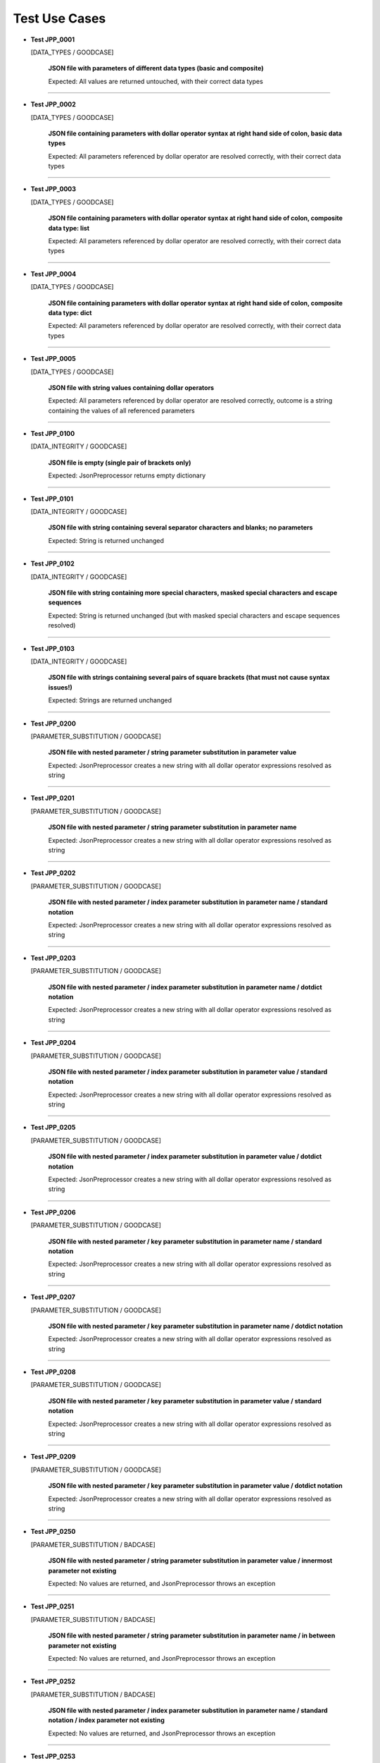 .. Copyright 2020-2023 Robert Bosch GmbH

.. Licensed under the Apache License, Version 2.0 (the "License");
   you may not use this file except in compliance with the License.
   You may obtain a copy of the License at

.. http://www.apache.org/licenses/LICENSE-2.0

.. Unless required by applicable law or agreed to in writing, software
   distributed under the License is distributed on an "AS IS" BASIS,
   WITHOUT WARRANTIES OR CONDITIONS OF ANY KIND, either express or implied.
   See the License for the specific language governing permissions and
   limitations under the License.

Test Use Cases
==============

* **Test JPP_0001**

  [DATA_TYPES / GOODCASE]

   **JSON file with parameters of different data types (basic and composite)**

   Expected: All values are returned untouched, with their correct data types

----

* **Test JPP_0002**

  [DATA_TYPES / GOODCASE]

   **JSON file containing parameters with dollar operator syntax at right hand side of colon, basic data types**

   Expected: All parameters referenced by dollar operator are resolved correctly, with their correct data types

----

* **Test JPP_0003**

  [DATA_TYPES / GOODCASE]

   **JSON file containing parameters with dollar operator syntax at right hand side of colon, composite data type: list**

   Expected: All parameters referenced by dollar operator are resolved correctly, with their correct data types

----

* **Test JPP_0004**

  [DATA_TYPES / GOODCASE]

   **JSON file containing parameters with dollar operator syntax at right hand side of colon, composite data type: dict**

   Expected: All parameters referenced by dollar operator are resolved correctly, with their correct data types

----

* **Test JPP_0005**

  [DATA_TYPES / GOODCASE]

   **JSON file with string values containing dollar operators**

   Expected: All parameters referenced by dollar operator are resolved correctly, outcome is a string containing the values of all referenced parameters

----

* **Test JPP_0100**

  [DATA_INTEGRITY / GOODCASE]

   **JSON file is empty (single pair of brackets only)**

   Expected: JsonPreprocessor returns empty dictionary

----

* **Test JPP_0101**

  [DATA_INTEGRITY / GOODCASE]

   **JSON file with string containing several separator characters and blanks; no parameters**

   Expected: String is returned unchanged

----

* **Test JPP_0102**

  [DATA_INTEGRITY / GOODCASE]

   **JSON file with string containing more special characters, masked special characters and escape sequences**

   Expected: String is returned unchanged (but with masked special characters and escape sequences resolved)

----

* **Test JPP_0103**

  [DATA_INTEGRITY / GOODCASE]

   **JSON file with strings containing several pairs of square brackets (that must not cause syntax issues!)**

   Expected: Strings are returned unchanged

----

* **Test JPP_0200**

  [PARAMETER_SUBSTITUTION / GOODCASE]

   **JSON file with nested parameter / string parameter substitution in parameter value**

   Expected: JsonPreprocessor creates a new string with all dollar operator expressions resolved as string

----

* **Test JPP_0201**

  [PARAMETER_SUBSTITUTION / GOODCASE]

   **JSON file with nested parameter / string parameter substitution in parameter name**

   Expected: JsonPreprocessor creates a new string with all dollar operator expressions resolved as string

----

* **Test JPP_0202**

  [PARAMETER_SUBSTITUTION / GOODCASE]

   **JSON file with nested parameter / index parameter substitution in parameter name / standard notation**

   Expected: JsonPreprocessor creates a new string with all dollar operator expressions resolved as string

----

* **Test JPP_0203**

  [PARAMETER_SUBSTITUTION / GOODCASE]

   **JSON file with nested parameter / index parameter substitution in parameter name / dotdict notation**

   Expected: JsonPreprocessor creates a new string with all dollar operator expressions resolved as string

----

* **Test JPP_0204**

  [PARAMETER_SUBSTITUTION / GOODCASE]

   **JSON file with nested parameter / index parameter substitution in parameter value / standard notation**

   Expected: JsonPreprocessor creates a new string with all dollar operator expressions resolved as string

----

* **Test JPP_0205**

  [PARAMETER_SUBSTITUTION / GOODCASE]

   **JSON file with nested parameter / index parameter substitution in parameter value / dotdict notation**

   Expected: JsonPreprocessor creates a new string with all dollar operator expressions resolved as string

----

* **Test JPP_0206**

  [PARAMETER_SUBSTITUTION / GOODCASE]

   **JSON file with nested parameter / key parameter substitution in parameter name / standard notation**

   Expected: JsonPreprocessor creates a new string with all dollar operator expressions resolved as string

----

* **Test JPP_0207**

  [PARAMETER_SUBSTITUTION / GOODCASE]

   **JSON file with nested parameter / key parameter substitution in parameter name / dotdict notation**

   Expected: JsonPreprocessor creates a new string with all dollar operator expressions resolved as string

----

* **Test JPP_0208**

  [PARAMETER_SUBSTITUTION / GOODCASE]

   **JSON file with nested parameter / key parameter substitution in parameter value / standard notation**

   Expected: JsonPreprocessor creates a new string with all dollar operator expressions resolved as string

----

* **Test JPP_0209**

  [PARAMETER_SUBSTITUTION / GOODCASE]

   **JSON file with nested parameter / key parameter substitution in parameter value / dotdict notation**

   Expected: JsonPreprocessor creates a new string with all dollar operator expressions resolved as string

----

* **Test JPP_0250**

  [PARAMETER_SUBSTITUTION / BADCASE]

   **JSON file with nested parameter / string parameter substitution in parameter value / innermost parameter not existing**

   Expected: No values are returned, and JsonPreprocessor throws an exception

----

* **Test JPP_0251**

  [PARAMETER_SUBSTITUTION / BADCASE]

   **JSON file with nested parameter / string parameter substitution in parameter name / in between parameter not existing**

   Expected: No values are returned, and JsonPreprocessor throws an exception

----

* **Test JPP_0252**

  [PARAMETER_SUBSTITUTION / BADCASE]

   **JSON file with nested parameter / index parameter substitution in parameter name / standard notation / index parameter not existing**

   Expected: No values are returned, and JsonPreprocessor throws an exception

----

* **Test JPP_0253**

  [PARAMETER_SUBSTITUTION / BADCASE]

   **JSON file with nested parameter / index parameter substitution in parameter name / dotdict notation / index parameter not existing**

   Expected: No values are returned, and JsonPreprocessor throws an exception

----

* **Test JPP_0254**

  [PARAMETER_SUBSTITUTION / BADCASE]

   **JSON file with nested parameter / index parameter substitution in parameter value / standard notation / index parameter not existing**

   Expected: No values are returned, and JsonPreprocessor throws an exception

----

* **Test JPP_0255**

  [PARAMETER_SUBSTITUTION / BADCASE]

   **JSON file with nested parameter / index parameter substitution in parameter value / dotdict notation / index parameter not existing**

   Expected: No values are returned, and JsonPreprocessor throws an exception

----

* **Test JPP_0256**

  [PARAMETER_SUBSTITUTION / BADCASE]

   **JSON file with nested parameter / key parameter substitution in parameter name / standard notation / variant number not existing**

   Expected: No values are returned, and JsonPreprocessor throws an exception

----

* **Test JPP_0257**

  [PARAMETER_SUBSTITUTION / BADCASE]

   **JSON file with nested parameter / key parameter substitution in parameter name / dotdict notation / milestone number not existing**

   Expected: No values are returned, and JsonPreprocessor throws an exception

----

* **Test JPP_0258**

  [PARAMETER_SUBSTITUTION / BADCASE]

   **JSON file with nested parameter / key parameter substitution in parameter value / standard notation / variant number not existing**

   Expected: No values are returned, and JsonPreprocessor throws an exception

----

* **Test JPP_0259**

  [PARAMETER_SUBSTITUTION / BADCASE]

   **JSON file with nested parameter / key parameter substitution in parameter value / dotdict notation / milestone number not existing**

   Expected: No values are returned, and JsonPreprocessor throws an exception

----

* **Test JPP_0260**

  [PARAMETER_SUBSTITUTION / BADCASE]

   **JSON file with list parameter substitution in parameter name (composite data types not allowed in names) / (1)**

   Expected: No values are returned, and JsonPreprocessor throws an exception

----

* **Test JPP_0261**

  [PARAMETER_SUBSTITUTION / BADCASE]

   **JSON file with list parameter substitution in parameter name (composite data types not allowed in names) / (2)**

   Expected: No values are returned, and JsonPreprocessor throws an exception

----

* **Test JPP_0262**

  [PARAMETER_SUBSTITUTION / BADCASE]

   **JSON file with dictionary parameter substitution in parameter name (composite data types not allowed in names) / (1)**

   Expected: No values are returned, and JsonPreprocessor throws an exception

----

* **Test JPP_0263**

  [PARAMETER_SUBSTITUTION / BADCASE]

   **JSON file with dictionary parameter substitution in parameter name (composite data types not allowed in names) / (2)**

   Expected: No values are returned, and JsonPreprocessor throws an exception

----

* **Test JPP_0264**

  [PARAMETER_SUBSTITUTION / BADCASE]

   **JSON file with list parameter substitution in key name (composite data types not allowed in names) / (1)**

   Expected: No values are returned, and JsonPreprocessor throws an exception

----

* **Test JPP_0265**

  [PARAMETER_SUBSTITUTION / BADCASE]

   **JSON file with list parameter substitution in key name (composite data types not allowed in names) / (2)**

   Expected: No values are returned, and JsonPreprocessor throws an exception

----

* **Test JPP_0266**

  [PARAMETER_SUBSTITUTION / BADCASE]

   **JSON file with dictionary parameter substitution in key name (composite data types not allowed in names) / (1)**

   Expected: No values are returned, and JsonPreprocessor throws an exception

----

* **Test JPP_0267**

  [PARAMETER_SUBSTITUTION / BADCASE]

   **JSON file with dictionary parameter substitution in key name (composite data types not allowed in names) / (2)**

   Expected: No values are returned, and JsonPreprocessor throws an exception

----

* **Test JPP_0270**

  [PARAMETER_SUBSTITUTION / BADCASE]

   **JSON file containing a list; list index is defined by a parameter and wrapped in single quotes**

   Expected: No values are returned, and JsonPreprocessor throws an exception

   *Hint: List indices must be of type 'int'*

----

* **Test JPP_0300**

  [VALUE_DETECTION / GOODCASE]

   **JSON file with parameter of type 'list' / index (in square brackets) defined outside the curly brackets (valid syntax)**

   Expected: JsonPreprocessor returns values

   *Hint: Checklist rule 1*

----

* **Test JPP_0301**

  [VALUE_DETECTION / GOODCASE]

   **JSON file with expression containing more closing elements '}' than opening elements '${' (valid syntax)**

   Expected: JsonPreprocessor returns values

   *Hint: Checklist rule 3*

----

* **Test JPP_0302**

  [VALUE_DETECTION / GOODCASE]

   **JSON file with expression starting with '${' and ending with '}' / no further matching '${' and '}' in between (valid syntax)**

   Expected: JsonPreprocessor returns values

   *Hint: Checklist rule 4*

----

* **Test JPP_0303**

  [VALUE_DETECTION / GOODCASE]

   **JSON file with expression starting with '${' and ending with '}', further matching '${' and '}' in between (nested) (valid syntax)**

   Expected: JsonPreprocessor returns values

   *Hint: Checklist rule 5*

----

* **Test JPP_0304**

  [VALUE_DETECTION / GOODCASE]

   **JSON file with expression starting with '${' and ending with '}', further matching '${' and '}' in between (not all nested) (valid syntax)**

   Expected: JsonPreprocessor returns values

   *Hint: Checklist rule 6*

----

* **Test JPP_0350**

  [VALUE_DETECTION / BADCASE]

   **JSON file with parameter of type 'list' / index (in square brackets) defined inside the curly brackets (invalid syntax 1)**

   Expected: No values are returned, and JsonPreprocessor throws an exception

   *Hint: Checklist rule 1 / pattern 1*

----

* **Test JPP_0351**

  [VALUE_DETECTION / BADCASE]

   **JSON file with parameter of type 'list' / index (in square brackets) defined inside the curly brackets (invalid syntax 2)**

   Expected: No values are returned, and JsonPreprocessor throws an exception

   *Hint: Checklist rule 1 / pattern 2*

----

* **Test JPP_0352**

  [VALUE_DETECTION / BADCASE]

   **JSON file with parameter of type 'list' / index (in square brackets) defined inside the curly brackets (invalid syntax 3)**

   Expected: No values are returned, and JsonPreprocessor throws an exception

   *Hint: Checklist rule 1 / pattern 3*

----

* **Test JPP_0353**

  [VALUE_DETECTION / BADCASE]

   **JSON file with expression containing more opening elements '${' than closing elements '}' (invalid syntax 1)**

   Expected: No values are returned, and JsonPreprocessor throws an exception

   *Hint: Checklist rule 2 / pattern 1*

----

* **Test JPP_0354**

  [VALUE_DETECTION / BADCASE]

   **JSON file with expression containing more opening elements '${' than closing elements '}' (invalid syntax 2)**

   Expected: No values are returned, and JsonPreprocessor throws an exception

   *Hint: Checklist rule 2 / pattern 2*

----

* **Test JPP_0355**

  [VALUE_DETECTION / BADCASE]

   **JSON file with expression containing more opening elements '${' than closing elements '}' (invalid syntax 3)**

   Expected: No values are returned, and JsonPreprocessor throws an exception

   *Hint: Checklist rule 2 / pattern 3*

----

* **Test JPP_0356**

  [VALUE_DETECTION / BADCASE]

   **JSON file with expression containing more opening elements '${' than closing elements '}' (invalid syntax 4)**

   Expected: No values are returned, and JsonPreprocessor throws an exception

   *Hint: Checklist rule 2 / pattern 4*

----

* **Test JPP_0357**

  [VALUE_DETECTION / BADCASE]

   **JSON file with expression containing more opening elements '${' than closing elements '}' (invalid syntax 5)**

   Expected: No values are returned, and JsonPreprocessor throws an exception

   *Hint: Checklist rule 2 / pattern 5*

----

* **Test JPP_0358**

  [VALUE_DETECTION / BADCASE]

   **JSON file with expression containing more opening elements '${' than closing elements '}' (invalid syntax 6)**

   Expected: No values are returned, and JsonPreprocessor throws an exception

   *Hint: Checklist rule 2 / pattern 6*

----

* **Test JPP_0359**

  [VALUE_DETECTION / BADCASE]

   **JSON file with expression containing more opening elements '${' than closing elements '}' (invalid syntax 6)**

   Expected: No values are returned, and JsonPreprocessor throws an exception

   *Hint: Checklist rule 2 / pattern 7*

----

* **Test JPP_0360**

  [VALUE_DETECTION / BADCASE]

   **JSON file with expression containing more opening elements '${' than closing elements '}' (invalid syntax 9)**

   Expected: No values are returned, and JsonPreprocessor throws an exception

   *Hint: Checklist rule 2 / pattern 8*

----

* **Test JPP_0361**

  [VALUE_DETECTION / BADCASE]

   **JSON file with expression containing more closing elements '}' than opening elements '${' (invalid syntax 1)**

   Expected: No values are returned, and JsonPreprocessor throws an exception

   *Hint: Checklist rule 3 / pattern 1*

----

* **Test JPP_0362**

  [VALUE_DETECTION / BADCASE]

   **JSON file with expression containing more closing elements '}' than opening elements '${' (invalid syntax 2)**

   Expected: No values are returned, and JsonPreprocessor throws an exception

   *Hint: Checklist rule 3 / pattern 2*

----

* **Test JPP_0363**

  [VALUE_DETECTION / BADCASE]

   **JSON file with expression containing more closing elements '}' than opening elements '${' (invalid syntax 3)**

   Expected: No values are returned, and JsonPreprocessor throws an exception

   *Hint: Checklist rule 3 / pattern 3*

----

* **Test JPP_0364**

  [VALUE_DETECTION / BADCASE]

   **JSON file with expression containing more closing elements '}' than opening elements '${' (invalid syntax 4)**

   Expected: No values are returned, and JsonPreprocessor throws an exception

   *Hint: Checklist rule 3 / pattern 4*

----

* **Test JPP_0365**

  [VALUE_DETECTION / BADCASE]

   **JSON file with expression containing more closing elements '}' than opening elements '${' (invalid syntax 5)**

   Expected: No values are returned, and JsonPreprocessor throws an exception

   *Hint: Checklist rule 3 / pattern 5*

----

* **Test JPP_0366**

  [VALUE_DETECTION / BADCASE]

   **JSON file with expression containing more closing elements '}' than opening elements '${' (invalid syntax 6)**

   Expected: No values are returned, and JsonPreprocessor throws an exception

   *Hint: Checklist rule 3 / pattern 6*

----

* **Test JPP_0367**

  [VALUE_DETECTION / BADCASE]

   **JSON file with expression starting with '${' and ending with '}', further matching '${' and '}' in between (not all nested) (invalid syntax 1)**

   Expected: No values are returned, and JsonPreprocessor throws an exception

   *Hint: Checklist rule 6 / pattern 1*

----

* **Test JPP_0368**

  [VALUE_DETECTION / BADCASE]

   **JSON file with expression starting with '${' and ending with '}', further matching '${' and '}' in between (not all nested) (invalid syntax 2)**

   Expected: No values are returned, and JsonPreprocessor throws an exception

   *Hint: Checklist rule 6 / pattern 2*

----

* **Test JPP_0369**

  [VALUE_DETECTION / BADCASE]

   **JSON file with expression starting with '${' and ending with '}', further matching '${' and '}' in between (not all nested) (invalid syntax 3)**

   Expected: No values are returned, and JsonPreprocessor throws an exception

   *Hint: Checklist rule 6 / pattern 3*

----

* **Test JPP_0370**

  [VALUE_DETECTION / BADCASE]

   **JSON file with expression starting with '${' and ending with '}', further matching '${' and '}' in between (not all nested) (invalid syntax 4)**

   Expected: No values are returned, and JsonPreprocessor throws an exception

   *Hint: Checklist rule 6 / pattern 4*

----

* **Test JPP_0371**

  [VALUE_DETECTION / BADCASE]

   **JSON file with expression starting with '${' and ending with '}', further matching '${' and '}' in between (not all nested) (invalid syntax 5)**

   Expected: No values are returned, and JsonPreprocessor throws an exception

   *Hint: Checklist rule 6 / pattern 5*

----

* **Test JPP_0500**

  [COMPOSITE_EXPRESSIONS / GOODCASE]

   **JSON file with composite data structure (nested lists and dictionaries 1)**

   Expected: JsonPreprocessor returns expected value

   *Hint: Standard notation*

----

* **Test JPP_0501**

  [COMPOSITE_EXPRESSIONS / GOODCASE]

   **JSON file with composite data structure (nested lists and dictionaries 2)**

   Expected: JsonPreprocessor returns expected value

   *Hint: Dotdict notation*

----

* **Test JPP_0502**

  [COMPOSITE_EXPRESSIONS / GOODCASE]

   **JSON file with composite data structure (nested lists and dictionaries 3 / some key names with dots inside)**

   Expected: JsonPreprocessor returns expected value

   *Hint: Standard notation*

----

* **Test JPP_0503**

  [COMPOSITE_EXPRESSIONS / GOODCASE]

   **JSON file with composite data structure (some lists)**

   Expected: JsonPreprocessor returns expected value

----

* **Test JPP_0505**

  [COMPOSITE_EXPRESSIONS / GOODCASE]

   **JSON file with composite strings containing several times a colon and a comma (JSON syntax elements)**

   Expected: JsonPreprocessor returns expected value

----

* **Test JPP_0506**

  [COMPOSITE_EXPRESSIONS / GOODCASE]

   **JSON file with composite strings containing several combinations of curly brackets and special characters before**

   Expected: JsonPreprocessor returns expected value

----

* **Test JPP_0507**

  [COMPOSITE_EXPRESSIONS / GOODCASE]

   **JSON file containing several string concatenations in separate lines (1)**

   Expected: JsonPreprocessor returns expected value

----

* **Test JPP_0508**

  [COMPOSITE_EXPRESSIONS / GOODCASE]

   **JSON file containing several string concatenations in separate lines (2)**

   Expected: JsonPreprocessor returns expected value

----

* **Test JPP_0509**

  [COMPOSITE_EXPRESSIONS / GOODCASE]

   **JSON file containing several parameter assignments in separate lines (different syntax)**

   Expected: JsonPreprocessor returns expected value

----

* **Test JPP_0510**

  [COMPOSITE_EXPRESSIONS / GOODCASE]

   **JSON file containing several parameter assignments in separate lines (extended string concatenation)**

   Expected: JsonPreprocessor returns expected value

----

* **Test JPP_0511**

  [COMPOSITE_EXPRESSIONS / GOODCASE]

   **JSON file containing a list; list index is defined by a parameter**

   Expected: JsonPreprocessor returns expected value

----

* **Test JPP_0512**

  [COMPOSITE_EXPRESSIONS / GOODCASE]

   **JSON file containing a nested use of lists and dictionaries, with the same parameter used several times within the same expression**

   Expected: JsonPreprocessor returns expected value

----

* **Test JPP_0513**

  [COMPOSITE_EXPRESSIONS / GOODCASE]

   **JSON file containing several square bracket expressions (as list index and dictionary key) with and without single quotes**

   Expected: JsonPreprocessor returns expected value

----

* **Test JPP_0514**

  [COMPOSITE_EXPRESSIONS / GOODCASE]

   **JSON file containing nested dollar operator expressions**

   Expected: JsonPreprocessor returns expected value

----

* **Test JPP_0515**

  [COMPOSITE_EXPRESSIONS / GOODCASE]

   **JSON file containing nested dollar operator expressions**

   Expected: JsonPreprocessor returns expected value

----

* **Test JPP_0516**

  [COMPOSITE_EXPRESSIONS / GOODCASE]

   **JSON file containing string expressions with additional brackets and dollar characters (that must not cause syntax issues!)**

   Expected: JsonPreprocessor returns expected value

----

* **Test JPP_0550**

  [COMPOSITE_EXPRESSIONS / BADCASE]

   **JSON file with composite data structure (nested lists and dictionaries / some key names with dots inside)**

   Expected: No values are returned, and JsonPreprocessor throws an exception

   *Hint: Dotdict notation (ambiguous in this case)*

----

* **Test JPP_0551**

  [COMPOSITE_EXPRESSIONS / BADCASE]

   **JSON file containing a list; list index is defined by a parameter and wrapped in single quotes**

   Expected: No values are returned, and JsonPreprocessor throws an exception

   *Hint: List indices must be of type 'int'*

----

* **Test JPP_0552**

  [COMPOSITE_EXPRESSIONS / BADCASE]

   **JSON file containing a list; list index is defined by a parameter and placed inside the curly brackets (invalid syntax)**

   Expected: No values are returned, and JsonPreprocessor throws an exception

----

* **Test JPP_0553**

  [COMPOSITE_EXPRESSIONS / BADCASE]

   **JSON file containing a list; list index is defined by a parameter, wrapped in single quotes and placed inside the curly brackets (invalid syntax)**

   Expected: No values are returned, and JsonPreprocessor throws an exception

----

* **Test JPP_0554**

  [COMPOSITE_EXPRESSIONS / BADCASE]

   **JSON file containing a dictionary; the dictionary key is defined by a parameter and placed inside the curly brackets (invalid syntax)**

   Expected: No values are returned, and JsonPreprocessor throws an exception

----

* **Test JPP_0555**

  [COMPOSITE_EXPRESSIONS / BADCASE]

   **JSON file containing a dictionary; the dictionary key is defined by a parameter, wrapped in single quotes and placed inside the curly brackets (invalid syntax)**

   Expected: No values are returned, and JsonPreprocessor throws an exception

----

* **Test JPP_0600**

  [CODE_COMMENTS / GOODCASE]

   **JSON file with several combinations of code comments**

   Expected: JsonPreprocessor returns remaining content of JSON file (valid parameters)

----

* **Test JPP_0950**

  [COMMON_SYNTAX_VIOLATIONS / BADCASE]

   **JSON file with syntax error (1)**

   Expected: No values are returned, and JsonPreprocessor throws an exception

----

* **Test JPP_0951**

  [COMMON_SYNTAX_VIOLATIONS / BADCASE]

   **JSON file with syntax error (2)**

   Expected: No values are returned, and JsonPreprocessor throws an exception

----

* **Test JPP_0952**

  [COMMON_SYNTAX_VIOLATIONS / BADCASE]

   **JSON file with syntax error (3)**

   Expected: No values are returned, and JsonPreprocessor throws an exception

----

* **Test JPP_0953**

  [COMMON_SYNTAX_VIOLATIONS / BADCASE]

   **JSON file with syntax error (4): file is completely empty**

   Expected: No values are returned, and JsonPreprocessor throws an exception

----

* **Test JPP_0954**

  [COMMON_SYNTAX_VIOLATIONS / BADCASE]

   **JSON file with syntax error (5): file is empty (multiple pairs of brackets only)**

   Expected: No values are returned, and JsonPreprocessor throws an exception

----

* **Test JPP_1000**

  [IMPLICIT_CREATION / GOODCASE]

   **JSON file with dictionary keys to be created implicitly**

   Expected: JsonPreprocessor returns values

----

* **Test JPP_1001**

  [IMPLICIT_CREATION / GOODCASE]

   **JSON file with dictionary keys to be created implicitly (same key names at all levels)**

   Expected: JsonPreprocessor returns values

----

* **Test JPP_1002**

  [IMPLICIT_CREATION / GOODCASE]

   **JSON file with combinations of implicit and explicit creation / with and without initialization**

   Expected: JsonPreprocessor returns values

----

* **Test JPP_1003**

  [IMPLICIT_CREATION / GOODCASE]

   **JSON file with combinations of implicit and explicit creation / access to implicitly created keys by parameters / dict assignment by reference**

   Expected: JsonPreprocessor returns values

----

* **Test JPP_1050**

  [IMPLICIT_CREATION / BADCASE]

   **JSON file with implicit creation of data structures based on parameters (1)**

   Expected: No values are returned, and JsonPreprocessor throws an exception

----

* **Test JPP_1051**

  [IMPLICIT_CREATION / BADCASE]

   **JSON file with implicit creation of data structures based on parameters (2)**

   Expected: No values are returned, and JsonPreprocessor throws an exception

----

* **Test JPP_1052**

  [IMPLICIT_CREATION / BADCASE]

   **JSON file with implicit creation of data structures based on parameters (3)**

   Expected: No values are returned, and JsonPreprocessor throws an exception

----

* **Test JPP_1053**

  [IMPLICIT_CREATION / BADCASE]

   **JSON file with implicit creation of data structures based on parameters (4)**

   Expected: No values are returned, and JsonPreprocessor throws an exception

----

* **Test JPP_1054**

  [IMPLICIT_CREATION / BADCASE]

   **JSON file with implicit creation of data structures based on parameters (5)**

   Expected: No values are returned, and JsonPreprocessor throws an exception

----

* **Test JPP_1055**

  [IMPLICIT_CREATION / BADCASE]

   **JSON file with implicit creation of data structures based on parameters (5)**

   Expected: No values are returned, and JsonPreprocessor throws an exception

----

* **Test JPP_1056**

  [IMPLICIT_CREATION / BADCASE]

   **JSON file with implicit creation of data structures based on parameters (6)**

   Expected: No values are returned, and JsonPreprocessor throws an exception

----

* **Test JPP_1057**

  [IMPLICIT_CREATION / BADCASE]

   **JSON file with implicit creation of data structures based on parameters (7)**

   Expected: No values are returned, and JsonPreprocessor throws an exception

----

* **Test JPP_1058**

  [IMPLICIT_CREATION / BADCASE]

   **JSON file with implicit creation of data structures based on parameters (8)**

   Expected: No values are returned, and JsonPreprocessor throws an exception

----

* **Test JPP_1150**

  [CYCLIC_IMPORTS / BADCASE]

   **JSON file with cyclic imports (JSON file imports itself)**

   Expected: No values are returned, and JsonPreprocessor throws an exception

----

* **Test JPP_1151**

  [CYCLIC_IMPORTS / BADCASE]

   **JSON file with cyclic imports (JSON file imports another file, that is already imported)**

   Expected: No values are returned, and JsonPreprocessor throws an exception

----

* **Test JPP_1200**

  [PATH_FORMATS / GOODCASE]

   **Relative path to JSON file**

   Expected: JsonPreprocessor resolves the relative path and returns values from JSON file

   *Hint: Works with raw path to JSON file (path not normalized internally)*

----

* **Test JPP_1350**

  [BLOCKED_SLICING / BADCASE]

   **JSON file with blocked slicing notation (-1)**

   Expected: No values are returned, and JsonPreprocessor throws an exception

----

* **Test JPP_1351**

  [BLOCKED_SLICING / BADCASE]

   **JSON file with blocked slicing notation (-1)**

   Expected: No values are returned, and JsonPreprocessor throws an exception

----

* **Test JPP_1352**

  [BLOCKED_SLICING / BADCASE]

   **JSON file with blocked slicing notation (-1)**

   Expected: No values are returned, and JsonPreprocessor throws an exception

----

* **Test JPP_1353**

  [BLOCKED_SLICING / BADCASE]

   **JSON file with blocked slicing notation (:)**

   Expected: No values are returned, and JsonPreprocessor throws an exception

----

* **Test JPP_1354**

  [BLOCKED_SLICING / BADCASE]

   **JSON file with blocked slicing notation (:)**

   Expected: No values are returned, and JsonPreprocessor throws an exception

----

* **Test JPP_1355**

  [BLOCKED_SLICING / BADCASE]

   **JSON file with blocked slicing notation (:)**

   Expected: No values are returned, and JsonPreprocessor throws an exception

----

* **Test JPP_1356**

  [BLOCKED_SLICING / BADCASE]

   **JSON file with blocked slicing notation (1:-1)**

   Expected: No values are returned, and JsonPreprocessor throws an exception

----

* **Test JPP_1357**

  [BLOCKED_SLICING / BADCASE]

   **JSON file with blocked slicing notation (1:-1)**

   Expected: No values are returned, and JsonPreprocessor throws an exception

----

* **Test JPP_1358**

  [BLOCKED_SLICING / BADCASE]

   **JSON file with blocked slicing notation (1:-1)**

   Expected: No values are returned, and JsonPreprocessor throws an exception

----

* **Test JPP_1359**

  [BLOCKED_SLICING / BADCASE]

   **JSON file with blocked slicing notation (${index}-1:${index}+1)**

   Expected: No values are returned, and JsonPreprocessor throws an exception

----

* **Test JPP_1360**

  [BLOCKED_SLICING / BADCASE]

   **JSON file with blocked slicing notation (${index}-1:${index}+1)**

   Expected: No values are returned, and JsonPreprocessor throws an exception

----

* **Test JPP_1361**

  [BLOCKED_SLICING / BADCASE]

   **JSON file with blocked slicing notation (${index}-1:${index}+1)**

   Expected: No values are returned, and JsonPreprocessor throws an exception

----

* **Test JPP_1362**

  [BLOCKED_SLICING / BADCASE]

   **JSON file with blocked slicing notation (0:${negindex})**

   Expected: No values are returned, and JsonPreprocessor throws an exception

----

* **Test JPP_1363**

  [BLOCKED_SLICING / BADCASE]

   **JSON file with blocked slicing notation (left hand side of colon)**

   Expected: No values are returned, and JsonPreprocessor throws an exception

----

* **Test JPP_1364**

  [BLOCKED_SLICING / BADCASE]

   **JSON file with blocked slicing notation (left hand side of colon)**

   Expected: No values are returned, and JsonPreprocessor throws an exception

----

* **Test JPP_1365**

  [BLOCKED_SLICING / BADCASE]

   **JSON file with blocked slicing notation (combinations with negative integer parameter)**

   Expected: No values are returned, and JsonPreprocessor throws an exception

----

* **Test JPP_1500**

  [STRING_INDICES / GOODCASE]

   **JSON file with indices applied to a string (inside lists and inside dictionaries)**

   Expected: JsonPreprocessor returns expected value

----

* **Test JPP_1650**

  [NOT_EXISTING_PARAMETERS / BADCASE]

   **JSON file with not existing parameters at several positions (1)**

   Expected: No values are returned, and JsonPreprocessor throws an exception

----

* **Test JPP_1651**

  [NOT_EXISTING_PARAMETERS / BADCASE]

   **JSON file with not existing parameters at several positions (2)**

   Expected: No values are returned, and JsonPreprocessor throws an exception

----

* **Test JPP_1652**

  [NOT_EXISTING_PARAMETERS / BADCASE]

   **JSON file with not existing parameters at several positions (3)**

   Expected: No values are returned, and JsonPreprocessor throws an exception

----

* **Test JPP_1653**

  [NOT_EXISTING_PARAMETERS / BADCASE]

   **JSON file with not existing parameters at several positions (4)**

   Expected: No values are returned, and JsonPreprocessor throws an exception

----

* **Test JPP_1655**

  [NOT_EXISTING_PARAMETERS / BADCASE]

   **JSON file with not existing parameters at several positions (6)**

   Expected: No values are returned, and JsonPreprocessor throws an exception

----

* **Test JPP_1657**

  [NOT_EXISTING_PARAMETERS / BADCASE]

   **JSON file with not existing parameters at several positions (8)**

   Expected: No values are returned, and JsonPreprocessor throws an exception

----

* **Test JPP_1658**

  [NOT_EXISTING_PARAMETERS / BADCASE]

   **JSON file with not existing parameters at several positions (9)**

   Expected: No values are returned, and JsonPreprocessor throws an exception

----

* **Test JPP_1659**

  [NOT_EXISTING_PARAMETERS / BADCASE]

   **JSON file with not existing parameters at several positions (10)**

   Expected: No values are returned, and JsonPreprocessor throws an exception

----

* **Test JPP_1660**

  [NOT_EXISTING_PARAMETERS / BADCASE]

   **JSON file with not existing parameters at several positions (11)**

   Expected: No values are returned, and JsonPreprocessor throws an exception

----

* **Test JPP_1661**

  [NOT_EXISTING_PARAMETERS / BADCASE]

   **JSON file with not existing parameters at several positions (12)**

   Expected: No values are returned, and JsonPreprocessor throws an exception

----

* **Test JPP_1901**

  [ASSIGNMENTS_BY_REFERENCE / GOODCASE]

   **JSON file with list assignments (by reference)**

   Expected: JsonPreprocessor returns expected value

----

Generated: 27.03.2024 - 11:21:23

